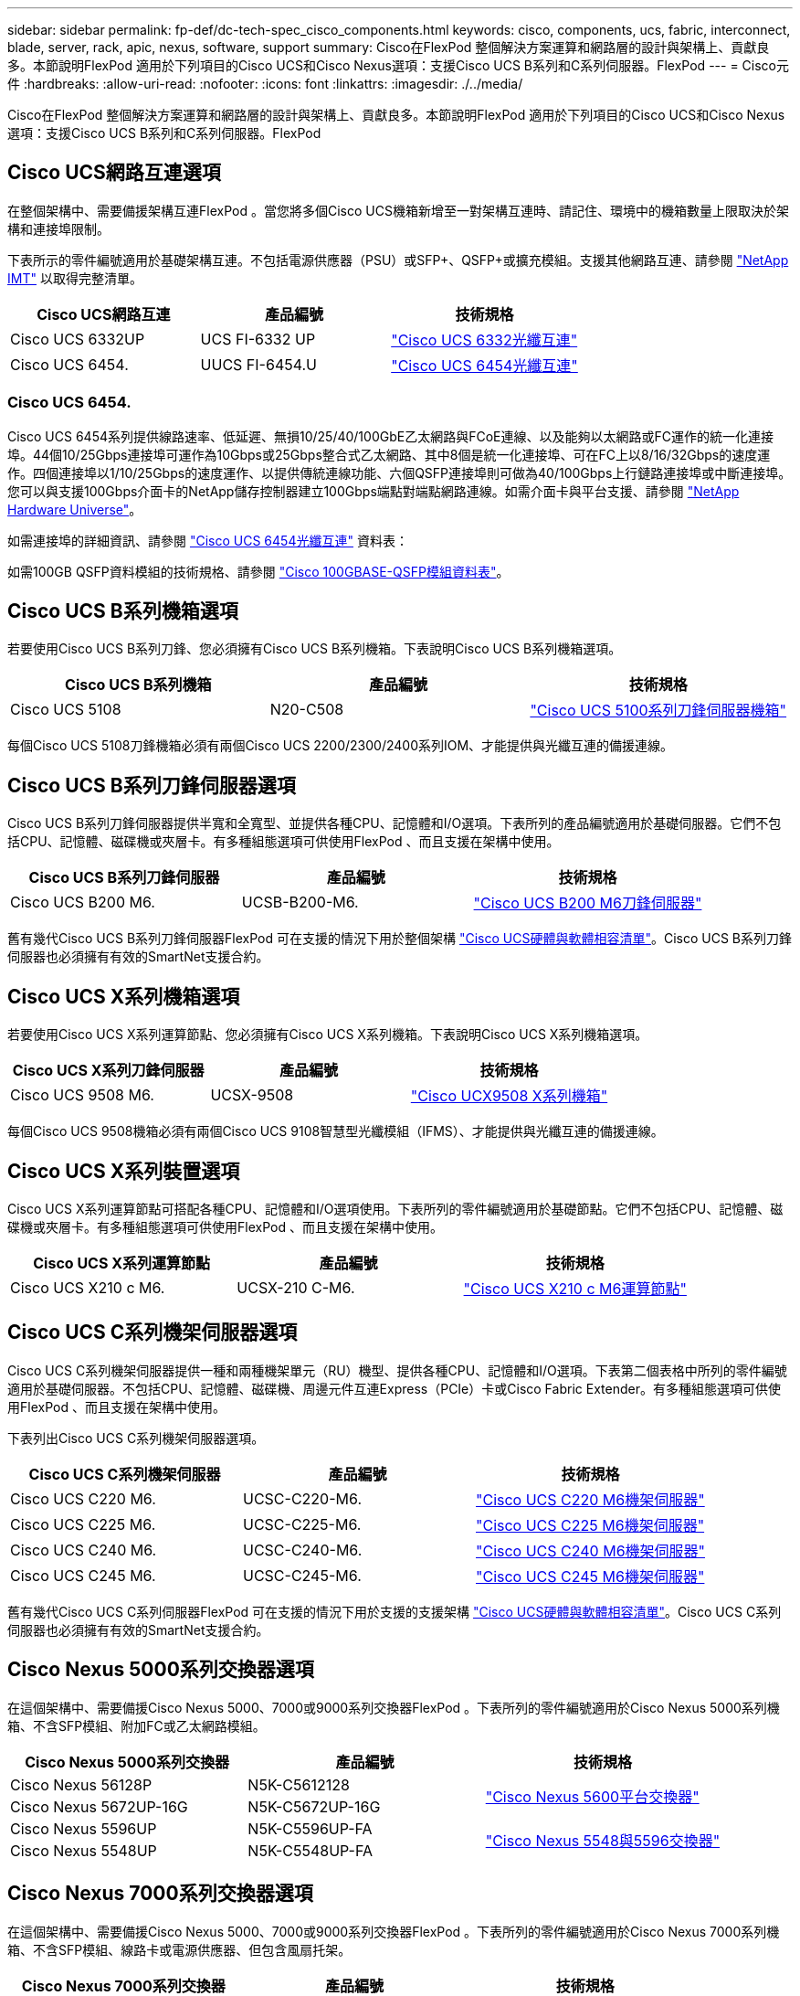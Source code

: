 ---
sidebar: sidebar 
permalink: fp-def/dc-tech-spec_cisco_components.html 
keywords: cisco, components, ucs, fabric, interconnect, blade, server, rack, apic, nexus, software, support 
summary: Cisco在FlexPod 整個解決方案運算和網路層的設計與架構上、貢獻良多。本節說明FlexPod 適用於下列項目的Cisco UCS和Cisco Nexus選項：支援Cisco UCS B系列和C系列伺服器。FlexPod 
---
= Cisco元件
:hardbreaks:
:allow-uri-read: 
:nofooter: 
:icons: font
:linkattrs: 
:imagesdir: ./../media/


[role="lead"]
Cisco在FlexPod 整個解決方案運算和網路層的設計與架構上、貢獻良多。本節說明FlexPod 適用於下列項目的Cisco UCS和Cisco Nexus選項：支援Cisco UCS B系列和C系列伺服器。FlexPod



== Cisco UCS網路互連選項

在整個架構中、需要備援架構互連FlexPod 。當您將多個Cisco UCS機箱新增至一對架構互連時、請記住、環境中的機箱數量上限取決於架構和連接埠限制。

下表所示的零件編號適用於基礎架構互連。不包括電源供應器（PSU）或SFP+、QSFP+或擴充模組。支援其他網路互連、請參閱 https://mysupport.netapp.com/matrix/["NetApp IMT"^] 以取得完整清單。

|===
| Cisco UCS網路互連 | 產品編號 | 技術規格 


| Cisco UCS 6332UP | UCS FI-6332 UP | http://www.cisco.com/c/dam/en/us/products/collateral/servers-unified-computing/ucs-b-series-blade-servers/6332-specsheet.pdf["Cisco UCS 6332光纖互連"] 


| Cisco UCS 6454. | UUCS FI-6454.U | https://www.cisco.com/c/dam/en/us/products/collateral/servers-unified-computing/ucs-b-series-blade-servers/ucs-6454-fab-int-specsheet.pdf["Cisco UCS 6454光纖互連"] 
|===


=== Cisco UCS 6454.

Cisco UCS 6454系列提供線路速率、低延遲、無損10/25/40/100GbE乙太網路與FCoE連線、以及能夠以太網路或FC運作的統一化連接埠。44個10/25Gbps連接埠可運作為10Gbps或25Gbps整合式乙太網路、其中8個是統一化連接埠、可在FC上以8/16/32Gbps的速度運作。四個連接埠以1/10/25Gbps的速度運作、以提供傳統連線功能、六個QSFP連接埠則可做為40/100Gbps上行鏈路連接埠或中斷連接埠。您可以與支援100Gbps介面卡的NetApp儲存控制器建立100Gbps端點對端點網路連線。如需介面卡與平台支援、請參閱 https://hwu.netapp.com/Adapter/Index["NetApp Hardware Universe"^]。

如需連接埠的詳細資訊、請參閱 https://www.cisco.com/c/en/us/products/collateral/servers-unified-computing/datasheet-c78-741116.html["Cisco UCS 6454光纖互連"^] 資料表：

如需100GB QSFP資料模組的技術規格、請參閱 https://www.cisco.com/c/en/us/products/collateral/interfaces-modules/transceiver-modules/datasheet-c78-736282.html["Cisco 100GBASE-QSFP模組資料表"^]。



== Cisco UCS B系列機箱選項

若要使用Cisco UCS B系列刀鋒、您必須擁有Cisco UCS B系列機箱。下表說明Cisco UCS B系列機箱選項。

|===
| Cisco UCS B系列機箱 | 產品編號 | 技術規格 


| Cisco UCS 5108 | N20-C508 | http://www.cisco.com/c/en/us/products/servers-unified-computing/ucs-5100-series-blade-server-chassis/index.html["Cisco UCS 5100系列刀鋒伺服器機箱"] 
|===
每個Cisco UCS 5108刀鋒機箱必須有兩個Cisco UCS 2200/2300/2400系列IOM、才能提供與光纖互連的備援連線。



== Cisco UCS B系列刀鋒伺服器選項

Cisco UCS B系列刀鋒伺服器提供半寬和全寬型、並提供各種CPU、記憶體和I/O選項。下表所列的產品編號適用於基礎伺服器。它們不包括CPU、記憶體、磁碟機或夾層卡。有多種組態選項可供使用FlexPod 、而且支援在架構中使用。

|===
| Cisco UCS B系列刀鋒伺服器 | 產品編號 | 技術規格 


| Cisco UCS B200 M6. | UCSB-B200-M6. | https://www.cisco.com/c/en/us/products/collateral/servers-unified-computing/ucs-b-series-blade-servers/datasheet-c78-2368888.html["Cisco UCS B200 M6刀鋒伺服器"] 
|===
舊有幾代Cisco UCS B系列刀鋒伺服器FlexPod 可在支援的情況下用於整個架構 https://ucshcltool.cloudapps.cisco.com/public/["Cisco UCS硬體與軟體相容清單"^]。Cisco UCS B系列刀鋒伺服器也必須擁有有效的SmartNet支援合約。



== Cisco UCS X系列機箱選項

若要使用Cisco UCS X系列運算節點、您必須擁有Cisco UCS X系列機箱。下表說明Cisco UCS X系列機箱選項。

|===
| Cisco UCS X系列刀鋒伺服器 | 產品編號 | 技術規格 


| Cisco UCS 9508 M6. | UCSX-9508 | https://www.cisco.com/c/en/us/products/collateral/servers-unified-computing/ucs-x-series-modular-system/datasheet-c78-2472574.html["Cisco UCX9508 X系列機箱"] 
|===
每個Cisco UCS 9508機箱必須有兩個Cisco UCS 9108智慧型光纖模組（IFMS）、才能提供與光纖互連的備援連線。



== Cisco UCS X系列裝置選項

Cisco UCS X系列運算節點可搭配各種CPU、記憶體和I/O選項使用。下表所列的零件編號適用於基礎節點。它們不包括CPU、記憶體、磁碟機或夾層卡。有多種組態選項可供使用FlexPod 、而且支援在架構中使用。

|===
| Cisco UCS X系列運算節點 | 產品編號 | 技術規格 


| Cisco UCS X210 c M6. | UCSX-210 C-M6. | https://www.cisco.com/c/en/us/products/collateral/servers-unified-computing/ucs-x-series-modular-system/datasheet-c78-2465523.html?ccid=cc002456&oid=dstcsm026318["Cisco UCS X210 c M6運算節點"] 
|===


== Cisco UCS C系列機架伺服器選項

Cisco UCS C系列機架伺服器提供一種和兩種機架單元（RU）機型、提供各種CPU、記憶體和I/O選項。下表第二個表格中所列的零件編號適用於基礎伺服器。不包括CPU、記憶體、磁碟機、周邊元件互連Express（PCIe）卡或Cisco Fabric Extender。有多種組態選項可供使用FlexPod 、而且支援在架構中使用。

下表列出Cisco UCS C系列機架伺服器選項。

|===
| Cisco UCS C系列機架伺服器 | 產品編號 | 技術規格 


| Cisco UCS C220 M6. | UCSC-C220-M6. | https://www.cisco.com/c/dam/en/us/products/collateral/servers-unified-computing/ucs-c-series-rack-servers/c220m6-sff-specsheet.pdf["Cisco UCS C220 M6機架伺服器"] 


| Cisco UCS C225 M6. | UCSC-C225-M6. | https://www.cisco.com/c/dam/en/us/products/collateral/servers-unified-computing/ucs-c-series-rack-servers/c225-m6-sff-specsheet.pdf["Cisco UCS C225 M6機架伺服器"] 


| Cisco UCS C240 M6. | UCSC-C240-M6. | https://www.cisco.com/c/dam/en/us/products/collateral/servers-unified-computing/ucs-c-series-rack-servers/c240m6-sff-specsheet.pdf["Cisco UCS C240 M6機架伺服器"] 


| Cisco UCS C245 M6. | UCSC-C245-M6. | https://www.cisco.com/c/dam/en/us/products/collateral/servers-unified-computing/ucs-c-series-rack-servers/c245m6-sff-specsheet.pdf["Cisco UCS C245 M6機架伺服器"] 
|===
舊有幾代Cisco UCS C系列伺服器FlexPod 可在支援的情況下用於支援的支援架構 https://ucshcltool.cloudapps.cisco.com/public/["Cisco UCS硬體與軟體相容清單"^]。Cisco UCS C系列伺服器也必須擁有有效的SmartNet支援合約。



== Cisco Nexus 5000系列交換器選項

在這個架構中、需要備援Cisco Nexus 5000、7000或9000系列交換器FlexPod 。下表所列的零件編號適用於Cisco Nexus 5000系列機箱、不含SFP模組、附加FC或乙太網路模組。

|===
| Cisco Nexus 5000系列交換器 | 產品編號 | 技術規格 


| Cisco Nexus 56128P | N5K-C5612128 .2+| http://www.cisco.com/c/en/us/products/collateral/switches/nexus-5000-series-switches/datasheet-c78-730760.html["Cisco Nexus 5600平台交換器"] 


| Cisco Nexus 5672UP-16G | N5K-C5672UP-16G 


| Cisco Nexus 5596UP | N5K-C5596UP-FA .2+| http://www.cisco.com/c/en/us/products/collateral/switches/nexus-5000-series-switches/data_sheet_c78-618603.html["Cisco Nexus 5548與5596交換器"] 


| Cisco Nexus 5548UP | N5K-C5548UP-FA 
|===


== Cisco Nexus 7000系列交換器選項

在這個架構中、需要備援Cisco Nexus 5000、7000或9000系列交換器FlexPod 。下表所列的零件編號適用於Cisco Nexus 7000系列機箱、不含SFP模組、線路卡或電源供應器、但包含風扇托架。

|===
| Cisco Nexus 7000系列交換器 | 產品編號 | 技術規格 


| Cisco Nexus 7004 | N700-C7004 | http://www.cisco.com/en/US/products/ps12735/index.html["Cisco Nexus 7000 4插槽交換器"] 


| Cisco Nexus 7009 | N700-C7009 | http://www.cisco.com/en/US/products/ps11565/index.html["Cisco Nexus 7000 9插槽交換器"] 


| Cisco Nexus 702 | N77-C7702 | http://www.cisco.com/c/en/us/products/switches/nexus-7700-2-slot-switch/index.html["Cisco Nexus 7700雙插槽交換器"] 


| Cisco Nexus 7706 | N77-C7706 | http://www.cisco.com/en/US/products/ps13482/index.html["Cisco Nexus 7700 6插槽交換器"] 
|===


== Cisco Nexus 9000系列交換器選項

在這個架構中、需要備援Cisco Nexus 5000、7000或9000系列交換器FlexPod 。下表所列的零件編號適用於Cisco Nexus 9000系列機箱、不含SFP模組或乙太網路模組。

|===
| Cisco Nexus 9000系列交換器 | 產品編號 | 技術規格 


| Cisco Nexus 93180YC-FX | N9K-C93180YC-FX .5+| http://www.cisco.com/c/en/us/products/collateral/switches/nexus-9000-series-switches/datasheet-c78-729405.html["Cisco Nexus 9300系列交換器"] 


| Cisco Nexus 93180YC-EX | N9K-93180YC-EX 


| Cisco Nexus 9336PQ ACI Spine | N9K-C9336PQ 


| Cisco Nexus 9332PQ | N9K-C9332PQ 


| Cisco Nexus 9336C-FX2 | N9K-C9336C-FX2 


| Cisco Nexus 92304Qc | N9K-C92304Qc .2+| http://www.cisco.com/c/en/us/products/collateral/switches/nexus-9000-series-switches/datasheet-c78-735989.html["Cisco Nexus 9200系列交換器"] 


| Cisco Nexus 9236C | N9K-9236C 
|===

NOTE: 部分Cisco Nexus 9000系列交換器有其他變體。這些變體是FlexPod 支援的解決方案之一。如需Cisco Nexus 9000系列交換器的完整清單、請參閱 http://www.cisco.com/c/en/us/support/switches/nexus-9000-series-switches/tsd-products-support-series-home.html["Cisco Nexus 9000系列交換器"^] 在Cisco網站上。



== Cisco APIC選項

部署Cisco ACI時、除了本節中的項目之外、您還必須設定三個Cisco APIC link:dc-tech-spec_technical_specifications_and_references.html#cisco-nexus-9000-series-switches["Cisco Nexus 9000系列交換器"]。如需Cisco APIC大小的詳細資訊、請參閱 http://www.cisco.com/c/en/us/products/collateral/cloud-systems-management/application-policy-infrastructure-controller-apic/datasheet-c78-732414.html["Cisco應用程式導向基礎架構產品型錄。"^]

如需APIC產品規格的詳細資訊、請參閱上的表1至表3 https://www.cisco.com/c/en/us/products/collateral/cloud-systems-management/application-policy-infrastructure-controller-apic/datasheet-c78-739715.html["Cisco應用程式原則基礎架構控制器資料表"^]。



== Cisco Nexus Fabric extender選項

對於FlexPod 使用C系列伺服器的大型架構、建議使用備援Cisco Nexus 2000系列機架安裝FEXs。下表說明幾個Cisco Nexus FEX選項。也支援替代的FEX機型。如需詳細資訊、請參閱 https://ucshcltool.cloudapps.cisco.com/public/["Cisco UCS硬體與軟體相容清單"^]。

|===
| Cisco Nexus機架安裝型FEX | 產品編號 | 技術規格 


| Cisco Nexus 2232PP | N2K-C2232PP .2+| http://www.cisco.com/en/US/prod/collateral/switches/ps9441/ps10110/data_sheet_c78-507093.html["Cisco Nexus 2000系列光纖延伸器"] 


| Cisco Nexus 2232TM-E | N2K-C2232TM-E 


| Cisco Nexus 2348UPQ | N2K-C2348UPQ .2+| http://www.cisco.com/c/en/us/products/collateral/switches/nexus-2000-series-fabric-extenders/datasheet-c78-731663.html["Cisco Nexus 2300平台架構延伸器"] 


| Cisco Nexus 2348TQCisco Nexus 2348TQ-E | N2K-C2348TQN2K-C2348TQ-E 
|===


== Cisco MDS選項

Cisco MDS交換器是FlexPod 整個架構中的選用元件。在FC SAN上實作Cisco MDS交換器時、需要備援SAN交換器架構。下表列出了所支援Cisco MDS交換器子集的零件編號和詳細資料。請參閱 https://mysupport.netapp.com/matrix/["NetApp IMT"^] 和 https://ucshcltool.cloudapps.cisco.com/public/["Cisco硬體與軟體相容清單"^] 以取得受支援SAN交換器的完整清單。

|===
| Cisco MDS 9000系列交換器 | 產品編號 | 說明 


| Cisco MDS 91487T | DS-C9148 T-24IK .2+| http://www.cisco.com/c/en/us/products/storage-networking/mds-9100-series-multilayer-fabric-switches/models-listing.html["Cisco MDS 9100系列交換器"] 


| Cisco MDS 9132T | DS-C9132T-MEK9 


| Cisco MDS 9396S | DS-C9396S-K9 | http://www.cisco.com/c/en/us/products/storage-networking/mds-9396s-16g-multilayer-fabric-switch/index.html["Cisco MDS 9300系列交換器"] 
|===


== Cisco軟體授權選項

需要授權才能在Cisco Nexus交換器上啟用儲存傳輸協定。Cisco Nexus 5000和7000系列交換器都需要儲存服務授權、才能啟用FC或FCoE傳輸協定來執行SAN開機。Cisco Nexus 9000系列交換器目前不支援FC或FCoE。

這些授權所需的授權和零件編號會因FlexPod 您針對整個解決方案的每個元件所選擇的選項而有所不同。例如、軟體授權零件編號會因連接埠數量和您選擇的Cisco Nexus 5000或7000系列交換器而異。如需確切的產品編號、請洽詢您的銷售代表。下表列出Cisco軟體授權選項。

|===
| Cisco軟體授權 | 產品編號 | 授權資訊 


| Cisco Nexus 5500儲存授權、8埠、48埠及96埠 | N55-8P-SSK9/N55-48P-SSK9/N55-96P-SSK9 .5+| http://www.cisco.com/c/en/us/td/docs/switches/datacenter/sw/nx-os/licensing/guide/b_Cisco_NX-OS_Licensing_Guide/b_Cisco_NX-OS_Licensing_Guide_chapter_01.html["Cisco NX-OS軟體功能授權"] 


| Cisco Nexus 5010/5020儲存傳輸協定授權 | N5010-SSK9/N5020-SSK9 


| Cisco Nexus 5600儲存傳輸協定授權 | N56 - 16p-SSK9/N5672 - 72p-SSK9/N56128 - 128 P-SSK9 


| Cisco Nexus 7000儲存企業授權 | N7K - SAN1K9 


| Cisco Nexus 9000企業服務授權 | N95-LAN1K9/N93-LAN1K9/ 
|===


== Cisco支援授權選項

所有採用此功能的Cisco設備均需簽訂有效的SmartNet支援合約FlexPod 。

您的銷售代表必須驗證這些授權所需的授權與零件編號、因為這些授權可能因不同產品而異。下表列出Cisco支援授權選項。

|===
| Cisco支援授權 | 授權指南 


| Smart Net Total Care現場優質服務 | http://www.cisco.com/c/en/us/products/collateral/cloud-systems-management/smart-net-total-care/datasheet-c78-735459.pdf["Cisco Smart Net Total Care服務"] 
|===
